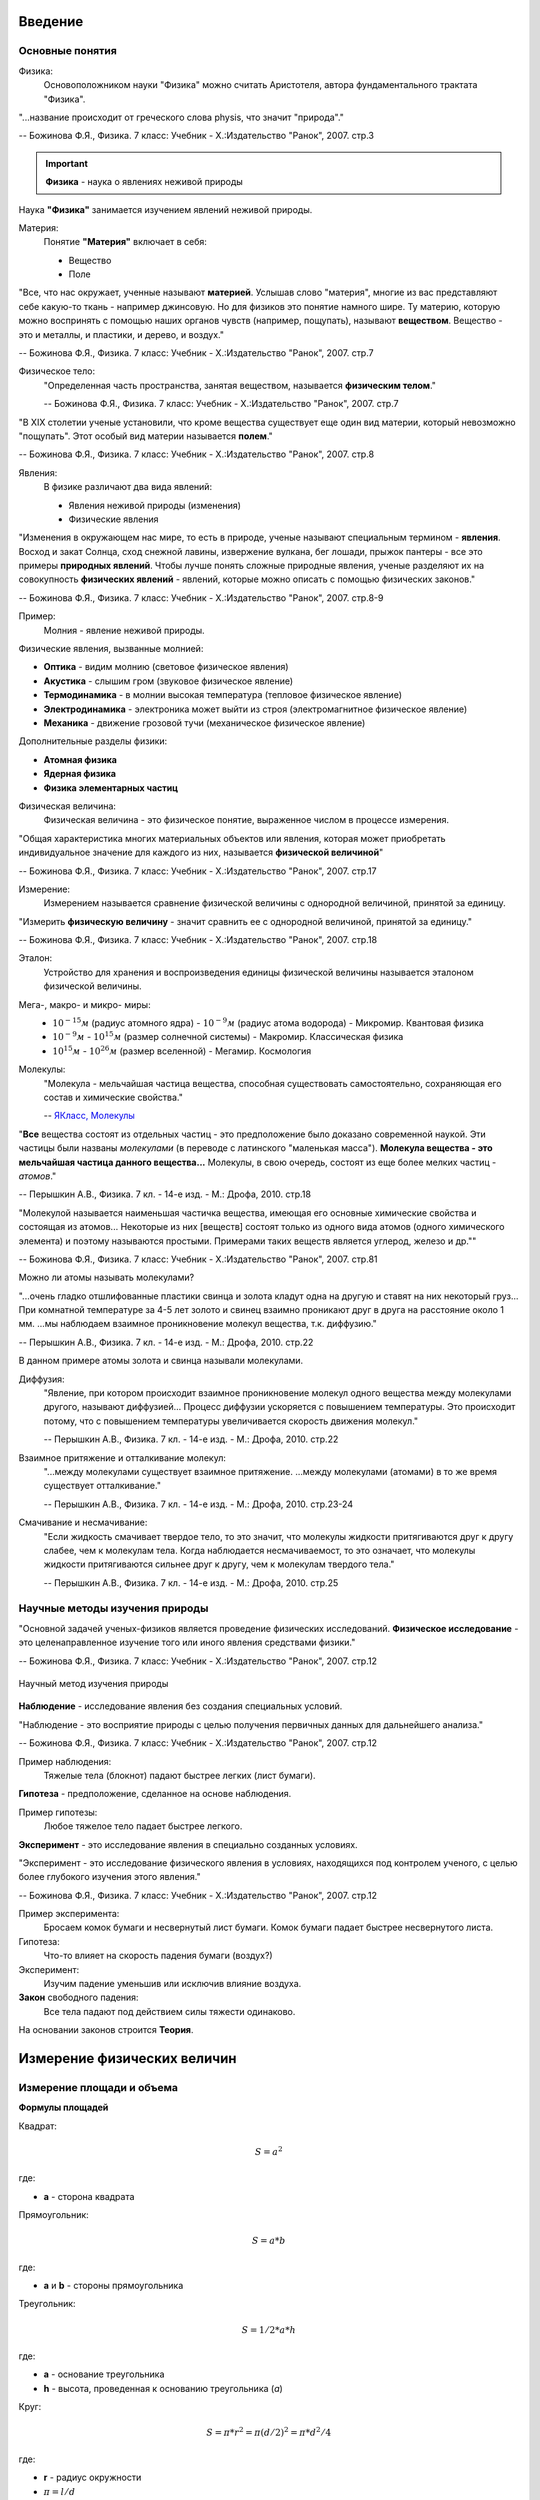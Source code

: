 .. _rst_physics7_intro_intro:

Введение
========

Основные понятия
----------------

Физика:
    Основоположником науки "Физика" можно считать Аристотеля, автора
    фундаментального трактата "Физика".

"...название происходит от греческого слова physis, что значит "природа"."

-- Божинова Ф.Я., Физика. 7 класс: Учебник - Х.:Издательство "Ранок", 2007. стр.3

.. important::
    **Физика** - наука о явлениях неживой природы

Наука **"Физика"** занимается изучением явлений неживой природы.

Материя:
    Понятие **"Материя"** включает в себя:

    - Вещество
    - Поле

"Все, что нас окружает, ученные называют **материей**.
Услышав слово "материя", многие из вас представляют себе какую-то ткань - например джинсовую.
Но для физиков это понятие намного шире.
Ту материю, которую можно воспринять с помощью наших органов чувств (например, пощупать), называют **веществом**.
Вещество - это и металлы, и пластики, и дерево, и воздух."

-- Божинова Ф.Я., Физика. 7 класс: Учебник - Х.:Издательство "Ранок", 2007. стр.7

Физическое тело:
    "Определенная часть пространства, занятая веществом, называется **физическим телом**."

    -- Божинова Ф.Я., Физика. 7 класс: Учебник - Х.:Издательство "Ранок", 2007. стр.7

"В ХIХ столетии ученые установили, что кроме вещества существует еще один вид материи,
который невозможно "пощупать". Этот особый вид материи называется **полем**."

-- Божинова Ф.Я., Физика. 7 класс: Учебник - Х.:Издательство "Ранок", 2007. стр.8

Явления:
    В физике различают два вида явлений:

    - Явления неживой природы (изменения)
    - Физические явления

"Изменения в окружающем нас мире, то есть в природе, ученые называют специальным термином - **явления**.
Восход и закат Солнца, сход снежной лавины, извержение вулкана, бег лошади,
прыжок пантеры - все это примеры **природных явлений**.
Чтобы лучше понять сложные природные явления, ученые разделяют их
на совокупность **физических явлений** - явлений, которые можно описать с помощью физических законов."

-- Божинова Ф.Я., Физика. 7 класс: Учебник - Х.:Издательство "Ранок", 2007. стр.8-9

Пример:
    Молния - явление неживой природы.

Физические явления, вызванные молнией:

- **Оптика** - видим молнию (световое физическое явления)
- **Акустика** - слышим гром (звуковое физическое явление)
- **Термодинамика** - в молнии высокая температура (тепловое физическое явление)
- **Электродинамика** - электроника может выйти из строя (электромагнитное физическое явление)
- **Механика** - движение грозовой тучи (механическое физическое явление)

Дополнительные разделы физики:

- **Атомная физика**
- **Ядерная физика**
- **Физика элементарных частиц**

Физическая величина:
    Физическая величина - это физическое понятие, выраженное числом в процессе измерения.

"Общая характеристика многих материальных объектов или явления,
которая может приобретать индивидуальное значение для каждого из них,
называется **физической величиной**"

-- Божинова Ф.Я., Физика. 7 класс: Учебник - Х.:Издательство "Ранок", 2007. стр.17

Измерение:
    Измерением называется сравнение физической величины с однородной величиной, принятой за единицу.

"Измерить **физическую величину** - значит сравнить ее с однородной величиной, принятой за единицу."

-- Божинова Ф.Я., Физика. 7 класс: Учебник - Х.:Издательство "Ранок", 2007. стр.18

Эталон:
    Устройство для хранения и воспроизведения единицы физической величины называется эталоном физической величины.

Мега-, макро- и микро- миры:
    - :math:`10^{-15} м` (радиус атомного ядра) - :math:`10^{-9} м` (радиус атома водорода) - Микромир. Квантовая физика
    - :math:`10^{-9} м` - :math:`10^{15} м` (размер солнечной системы) - Макромир. Классическая физика
    - :math:`10^{15} м` - :math:`10^{26} м` (размер вселенной) - Мегамир. Космология

Молекулы:
    "Молекула - мельчайшая частица вещества, способная существовать самостоятельно,
    сохраняющая его состав и химические свойства."

    -- `ЯКласс, Молекулы`_

"**Все** вещества состоят из отдельных частиц - это предположение было доказано современной наукой.
Эти частицы были названы *молекулами* (в переводе с латинского "маленькая масса").
**Молекула вещества - это мельчайшая частица данного вещества...**
Молекулы, в свою очередь, состоят из еще более мелких частиц - *атомов*."

-- Перышкин А.В., Физика. 7 кл. - 14-е изд. - М.: Дрофа, 2010. стр.18

"Молекулой называется наименьшая частичка вещества,
имеющая его основные химические свойства и состоящая из атомов...
Некоторые из них [веществ] состоят только из одного вида атомов (одного химического элемента)
и поэтому называются простыми. Примерами таких веществ является углерод, железо и др.""

-- Божинова Ф.Я., Физика. 7 класс: Учебник - Х.:Издательство "Ранок", 2007. стр.81

Можно ли атомы называть молекулами?

"...очень гладко отшлифованные пластики свинца и золота кладут одна на другую и ставят на них некоторый груз...
При комнатной температуре за 4-5 лет золото и свинец взаимно проникают друг в друга на расстояние около 1 мм.
...мы наблюдаем взаимное проникновение молекул вещества, т.к. диффузию."

-- Перышкин А.В., Физика. 7 кл. - 14-е изд. - М.: Дрофа, 2010. стр.22

В данном примере атомы золота и свинца называли молекулами.

Диффузия:
    "Явление, при котором происходит взаимное проникновение молекул одного вещества
    между молекулами другого, называют диффузией...
    Процесс диффузии ускоряется с повышением температуры.
    Это происходит потому, что с повышением температуры увеличивается скорость движения молекул."

    -- Перышкин А.В., Физика. 7 кл. - 14-е изд. - М.: Дрофа, 2010. стр.22

Взаимное притяжение и отталкивание молекул:
    "...между молекулами существует взаимное притяжение.
    ...между молекулами (атомами) в то же время существует отталкивание."

    -- Перышкин А.В., Физика. 7 кл. - 14-е изд. - М.: Дрофа, 2010. стр.23-24

Смачивание и несмачивание:
    "Если жидкость смачивает твердое тело, то это значит,
    что молекулы жидкости притягиваются друг к другу слабее, чем к молекулам тела.
    Когда наблюдается несмачиваемост, то это означает,
    что молекулы жидкости притягиваются сильнее друг к другу,
    чем к молекулам твердого тела."

    -- Перышкин А.В., Физика. 7 кл. - 14-е изд. - М.: Дрофа, 2010. стр.25

Научные методы изучения природы
-------------------------------

"Основной задачей ученых-физиков является проведение физических исследований.
**Физическое исследование** - это целенаправленное изучение того или иного явления средствами физики."

-- Божинова Ф.Я., Физика. 7 класс: Учебник - Х.:Издательство "Ранок", 2007. стр.12

.. figure:: images/scientific_method_01.png
   :width: 550px
   :align: center

   Научный метод изучения природы

**Наблюдение** - исследование явления без создания специальных условий.

"Наблюдение - это восприятие природы с целью получения первичных данных для дальнейшего анализа."

-- Божинова Ф.Я., Физика. 7 класс: Учебник - Х.:Издательство "Ранок", 2007. стр.12

Пример наблюдения:
    Тяжелые тела (блокнот) падают быстрее легких (лист бумаги).

**Гипотеза** - предположение, сделанное на основе наблюдения.

Пример гипотезы:
    Любое тяжелое тело падает быстрее легкого.

**Эксперимент** - это исследование явления в специально созданных условиях.

"Эксперимент - это исследование физического явления в условиях,
находящихся под контролем ученого, с целью более глубокого изучения этого явления."

-- Божинова Ф.Я., Физика. 7 класс: Учебник - Х.:Издательство "Ранок", 2007. стр.12

Пример эксперимента:
    Бросаем комок бумаги и несвернутый лист бумаги.
    Комок бумаги падает быстрее несвернутого листа.

Гипотеза:
    Что-то влияет на скорость падения бумаги (воздух?)

Эксперимент:
    Изучим падение уменьшив или исключив влияние воздуха.

**Закон** свободного падения:
    Все тела падают под действием силы тяжести одинаково.

На основании законов строится **Теория**.

Измерение физических величин
============================

Измерение площади и объема
--------------------------

**Формулы площадей**

Квадрат:

.. math::
    S = a^2

где:

- **a** - сторона квадрата

Прямоугольник:

.. math::
    S = a*b

где:

- **a** и **b** - стороны прямоугольника

Треугольник:

.. math::
    S = 1/2 * a * h

где:

- **a** - основание треугольника
- **h** - высота, проведенная к основанию треугольника (*a*)

Круг:

.. math::
    S = \pi * r^2 = \pi (d/2)^2 = \pi * d^2/4

где:

- **r** - радиус окружности
- :math:`\pi = l/d`
- **l** - длина окружности
- **d** - диаметр окружности

**Формулы объемов**

Куб:

.. math:: V = a^3

где:

- **a** - сторона куба

Прямоугольный параллелепипед:

.. math:: V = a*b*c

где:

- **a, b, c** - стороны параллелепипеда

Цилиндр:

.. math:: V = S*h = \pi * r^2 * h = (\pi * d^2 * h)/ 4

где:

- **S** - площадь основания цилиндра
- **r** - радиус основания цилиндра
- **h** - высота цилиндра
- **d** - диаметр основания цилиндра

Шар:

.. math:: V = 4/3 * \pi * r^3 = \pi * d^3/6

где:

- **r** - радиус шара
- **d** - диаметр шара

Преобразование единиц измерения физических величин
--------------------------------------------------

Нормализованная форма представления числа:
    Нормализованной называется форма представления числа,
    при которой абсолютное значение мантиссы десятичного числа лежит на полуинтервале [1,10).
    Например: :math:`1.2 * 10^5`

Основные формулы математического преобразования степеней:
    :math:`10^x * 10^y = 10^{x + y}`

    :math:`10^x / 10^y = 10^{x - y}`

    :math:`(10^x)^y = 10^{x * y}`

**Приставки для кратных единиц**

======================  =============  ==================  =======================
Десятичный множитель    Приставка      Обозначение рус.    Обозначение междунар.
======================  =============  ==================  =======================
:math:`10^{-1}`         деци           д                   d
:math:`10^{-2}`         санти          с                   c
:math:`10^{-3}`         милли          м                   m
:math:`10^{-6}`         микро          мк                  µ
:math:`10^{-9}`         нано           н                   n
:math:`10^{-12}`        пико           п                   p
:math:`10^{-15}`        фемто          ф                   f
:math:`10^{-18}`        атто           а                   a
:math:`10^{-21}`        зепто          з                   z
:math:`10^{-24}`        иокто          и                   y
======================  =============  ==================  =======================

**Приставки для дольных единиц**

======================  =============  ==================  =======================
Десятичный множитель    Приставка      Обозначение рус.    Обозначение междунар.
======================  =============  ==================  =======================
:math:`10^{1}`          дека           да                  da
:math:`10^{2}`          гекто          г                   h
:math:`10^{3}`          кило           к                   k
:math:`10^{6}`          мега           М                   M
:math:`10^{9}`          гига           Г                   G
:math:`10^{12}`         тера           Т                   T
:math:`10^{15}`         пета           П                   P
:math:`10^{18}`         экса           Э                   E
:math:`10^{21}`         зетта          З                   Z
:math:`10^{24}`         иотта (йотта)  И                   Y
======================  =============  ==================  =======================

**Преобразование единиц измерения длин**

================  =============================================================  =======================================
Преобразование    Формула преобразования                                         Пример
================  =============================================================  =======================================
милли -> санти    :math:`милли => 10^{-3} = 10^{-1} * 10^{-2} => 10^{-1} санти`  :math:`1 мм = 1 * 10^{-1} см = 0.1 см`
милли -> деци     :math:`милли => 10^{-3} = 10^{-2} * 10^{-1} => 10^{-2} деци`   :math:`1 мм = 1 * 10^{-2} дм = 0.01 дм`
милли -> 1        :math:`милли => 10^{-3}`                                       :math:`1 мм = 1 * 10^{-3} м = 0.001 м`
санти -> милли    :math:`санти => 10^{-2} = 10^{1} * 10^{-3} => 10^{1} милли`    :math:`1 см = 1 * 10^{1} мм = 10 мм`
санти -> деци     :math:`санти => 10^{-2} = 10^{-1} * 10^{-1} => 10^{-1} деци`   :math:`1 см = 1 * 10^{-1} дм = 0.1 дм`
санти -> 1        :math:`санти => 10^{-2}`                                       :math:`1 см = 1 * 10^{-2} м = 0.01 м`
деци -> милли     :math:`деци => 10^{-1} = 10^{2} * 10^{-3} => 10^{2} милли`     :math:`1 дм = 1 * 10^{2} мм = 100 мм`
деци -> санти     :math:`деци => 10^{-1} = 10^{1} * 10^{-2} => 10^{1} санти`     :math:`1 дм = 1 * 10^{1} см = 10 см`
деци -> 1         :math:`деци => 10^{-1}`                                        :math:`1 дм = 1 * 10^{-1} м = 0.1 м`
1 -> милли        :math:`1 => 10^{0} = 10^{3} * 10^{-3} => 10^{3} милли`         :math:`1 м = 1 * 10^{3} мм = 1000 мм`
1 -> санти        :math:`1 => 10^{0} = 10^{2} * 10^{-2} => 10^{2} санти`         :math:`1 м = 1 * 10^{2} мм = 100 см`
1 -> деци         :math:`1 => 10^{0} = 10^{1} * 10^{-1} => 10^{1} деци`          :math:`1 м = 1 * 10^{1} мм = 10 дм`
================  =============================================================  =======================================

**Преобразование единиц измерения площадей**

==============================  ==========================================================================  ===============================================
Преобразование                  Формула преобразования                                                      Пример
==============================  ==========================================================================  ===============================================
:math:`милли^{2} -> санти^{2}`  :math:`милли^2 => (10^{-3} )^2 = 10^{-2} * (10^{-2})^2 => 10^{-2} санти^2`  :math:`1 мм^2= 1 * 10^{-2} см^2 = 0.01 см^2`
:math:`милли^{2} -> деци^{2}`   :math:`милли^2 =>  (10^{-3} )^2 = 10^{-4} * (10^{-1})^2 => 10^{-4} деци^2`  :math:`1 мм^2 = 1 * 10^{-4} дм^2 = 0.0001 дм^2`
:math:`милли^{2} -> 1^{2}`      :math:`милли^2 =>  (10^{-3} )^2`                                            :math:`1 мм^2 = 1 * 10^{-6} м^2 = 0.000001 м^2`
:math:`санти^{2} -> милли^{2}`  :math:`санти^2 => (10^{-2})^2 = 10^{2} * (10^{-3})^2 => 10^{2} милли^2`     :math:`1 см^2 = 1 * 10^{2} мм^2 = 100 мм^2`
:math:`санти^{2} -> деци^{2}`   :math:`санти^2 => (10^{-2})^2 = 10^{-2} * (10^{-1})^2 => 10^{-2} деци^2`    :math:`1 см^2 = 1 * 10^{-2} дм^2 = 0.01 дм^2`
:math:`санти^{2} -> 1^{2}`      :math:`санти^2 => (10^{-2})^2`                                              :math:`1 см^2 = 1 * 10^{-4} м^2 = 0.0001 м^2`
:math:`деци^{2} -> милли^{2}`   :math:`деци^2 => (10^{-1})^2 = 10^{4} * (10^{-3})^2 => 10^{4} милли^2`      :math:`1 дм^2 = 1 * 10^{4} мм^2 = 10000 мм^2`
:math:`деци^{2} -> санти^{2}`   :math:`деци^2 => (10^{-1})^2 = 10^{2} * (10^{-2})^2 => 10^{2} санти^2`      :math:`1 дм^2 = 1 * 10^{2} см^2 = 100 см^2`
:math:`деци^{2} -> 1^{2}`       :math:`деци^2 => (10^{-1})^2`                                               :math:`1 дм^2 = 1 * 10^{-2} м^2 = 0.01 м^2`
:math:`1^{2} -> милли^{2}`      :math:`1^2 => (10^{0})^2 = 10^{6} * (10^{-3})^2 => 10^{6} милли^2`          :math:`1 м^2 = 1 * 10^{6} мм^2 = 1000000 мм^2`
:math:`1^{2} -> санти^{2}`      :math:`1^2 => (10^{0})^2 = 10^{4} * (10^{-2})^2 => 10^{4} санти^2`          :math:`1 м^2 = 1 * 10^{4} мм^2 = 10000 см^2`
:math:`1^{2} -> деци^{2}`       :math:`1^2 => (10^{0})^2 = 10^{2} * (10^{-1})^2 => 10^{2} деци^2`           :math:`1 м^2 = 1 * 10^{2} мм^2 = 100 дм^2`
==============================  ==========================================================================  ===============================================

..
    cols = ['Десятичный множитель','Приставка','Обозначение рус.','Обозначение междунар.']
    df = pd.read_csv(downloads.joinpath('_NEW/Book1.csv'))
    print(df.to_markdown(index=False, tablefmt="rst"))

Взаимодействие тел
==================

Механическое движение
---------------------

Механическое движение:
    "Изменение с течением времени положения тела относительно других тел
    называется **механическим движением**."

    -- Перышкин А.В., Физика. 7 кл. - 14-е изд. - М.: Дрофа, 2010. стр.30

Траектория:
    "Изменяя свое положение в пространстве, переходя из одного места в другое,
    тело движется по некоторой линии, которую называют **траекторией** движения тела."

    -- Перышкин А.В., Физика. 7 кл. - 14-е изд. - М.: Дрофа, 2010. стр.31

Путь:
    "Длина траектории, по которой движется тело в течение некоторого
    промежутка времени, называется **путем.**"

    -- Перышкин А.В., Физика. 7 кл. - 14-е изд. - М.: Дрофа, 2010. стр.31

Равномерное движение:
    "Если тело за любые равные промежутки времени проходит равные пути,
    то его движение называют **равномерным**."

    -- Перышкин А.В., Физика. 7 кл. - 14-е изд. - М.: Дрофа, 2010. стр.32

Неравномерное движение:
    "Если тело за равные промежутки времени проходит разные пути,
    то его движение называют **неравномерным**."

    -- Перышкин А.В., Физика. 7 кл. - 14-е изд. - М.: Дрофа, 2010. стр.33

Скорость:
    "Скорость тела при равномерном движении - это величина,
    равная отношению пути ко времени, за которое этот путь пройден."

    -- Перышкин А.В., Физика. 7 кл. - 14-е изд. - М.: Дрофа, 2010. стр.34

Формулы скорости, пути и времени:

.. math::
    V = S / t

.. math::
    S = V * t

.. math::
    t = S / V

где:

- **V** - скорость
- **S** - путь
- **t** - время

Инерция:
    "Явление сохраниния скорости тела при отсутствии действия на него друигх тел называют инерцией."

    -- Перышкин А.В., Физика. 7 кл. - 14-е изд. - М.: Дрофа, 2010, с.41

Масса тела:
    "Масса тела - это физическая величина, которая является мерой инертности тела."

    -- Перышкин А.В., Физика. 7 кл. - 14-е изд. - М.: Дрофа, 2010, с.45

.. math::
    - \Delta V_1 / \Delta V_2 = m_2 / m_1

Ссылки
======

#. `7 класс (основная школа), Павел ВИКТОР`_
#. `ЯКласс, Молекулы`_
#. Кирик Л.А., Физика-7. Разноуровневые самостоятельные и контрольные работы. Харьков: "Гимназия", 2002. - 112 с.
#. Лукашик В.И., Сборник задач по физике. 7-9 классы - 25-е изд. - М.: Просвещение, 2011. - 240 с.
#. Божинова Ф.Я., Физика. 7 класс: Учебник - Х.:Издательство "Ранок", 2007. - 192 с.
#. Перышкин А.В., Физика. 7 кл. - 14-е изд. - М.: Дрофа, 2010. - 192 с.

.. _7 класс (основная школа), Павел ВИКТОР: https://www.youtube.com/watch?v=2JGbRnJfG0g&list=PL1Us50cZo25nsoM_r05Jcx5VX5uKF1seU
.. _ЯКласс, Молекулы: https://www.yaklass.ru/p/himija/8-klass/veshchestva-i-khimicheskie-reaktcii-7557211/atomy-i-molekuly-183021/re-edc7c490-4302-4399-b6bd-45fb4307e614

